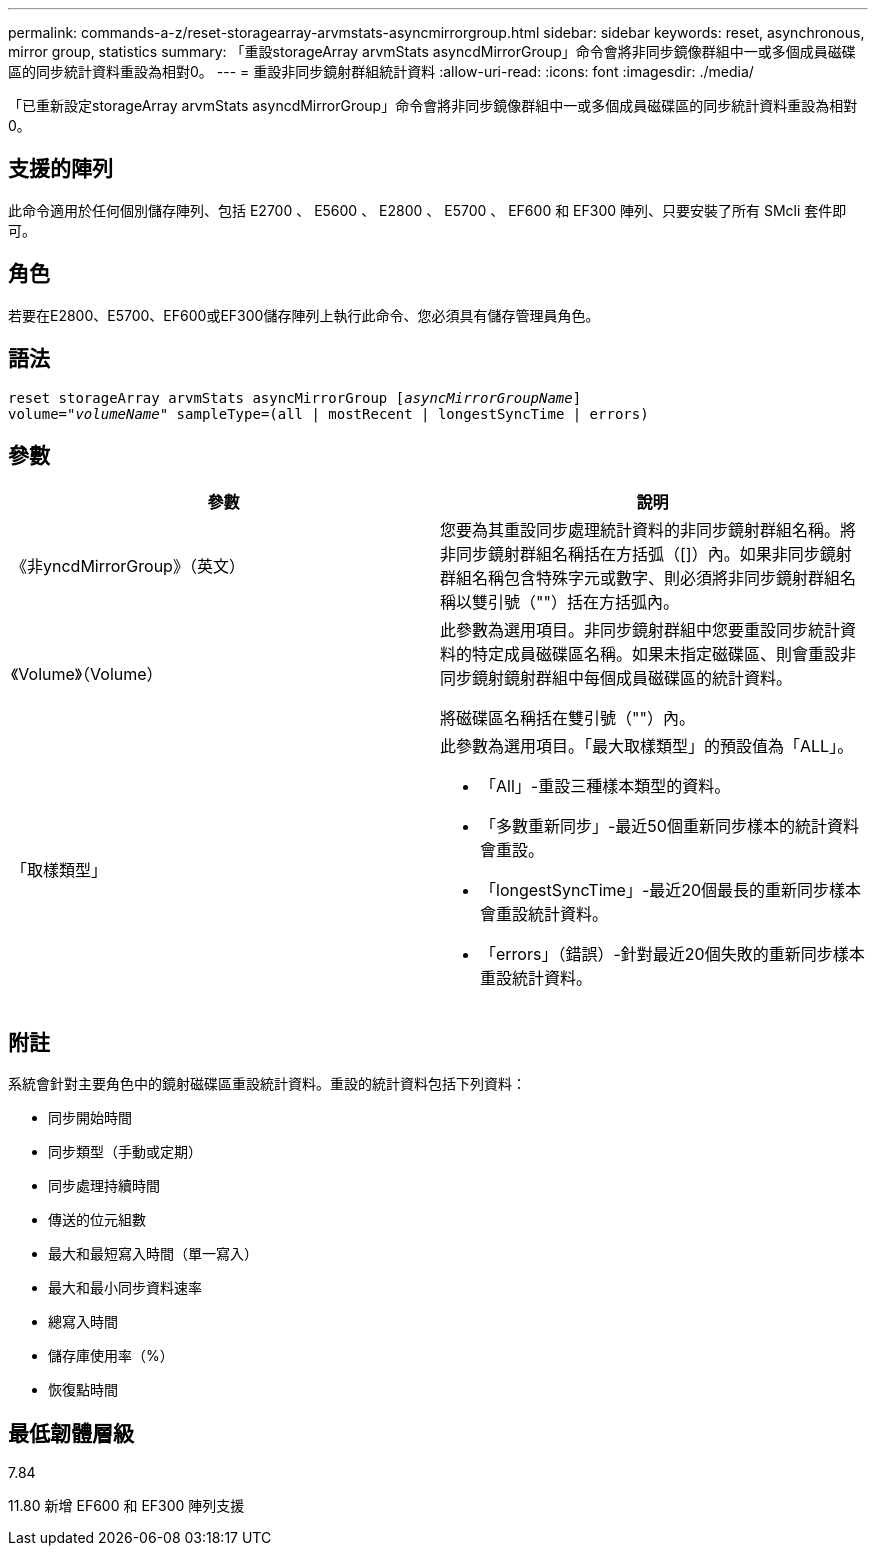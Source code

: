 ---
permalink: commands-a-z/reset-storagearray-arvmstats-asyncmirrorgroup.html 
sidebar: sidebar 
keywords: reset, asynchronous, mirror group, statistics 
summary: 「重設storageArray arvmStats asyncdMirrorGroup」命令會將非同步鏡像群組中一或多個成員磁碟區的同步統計資料重設為相對0。 
---
= 重設非同步鏡射群組統計資料
:allow-uri-read: 
:icons: font
:imagesdir: ./media/


[role="lead"]
「已重新設定storageArray arvmStats asyncdMirrorGroup」命令會將非同步鏡像群組中一或多個成員磁碟區的同步統計資料重設為相對0。



== 支援的陣列

此命令適用於任何個別儲存陣列、包括 E2700 、 E5600 、 E2800 、 E5700 、 EF600 和 EF300 陣列、只要安裝了所有 SMcli 套件即可。



== 角色

若要在E2800、E5700、EF600或EF300儲存陣列上執行此命令、您必須具有儲存管理員角色。



== 語法

[listing, subs="+macros"]
----
reset storageArray arvmStats asyncMirrorGroup pass:quotes[[_asyncMirrorGroupName_]]
volume=pass:quotes[_"volumeName"_] sampleType=(all | mostRecent | longestSyncTime | errors)
----


== 參數

|===
| 參數 | 說明 


 a| 
《非yncdMirrorGroup》（英文）
 a| 
您要為其重設同步處理統計資料的非同步鏡射群組名稱。將非同步鏡射群組名稱括在方括弧（[]）內。如果非同步鏡射群組名稱包含特殊字元或數字、則必須將非同步鏡射群組名稱以雙引號（""）括在方括弧內。



 a| 
《Volume》（Volume）
 a| 
此參數為選用項目。非同步鏡射群組中您要重設同步統計資料的特定成員磁碟區名稱。如果未指定磁碟區、則會重設非同步鏡射鏡射群組中每個成員磁碟區的統計資料。

將磁碟區名稱括在雙引號（""）內。



 a| 
「取樣類型」
 a| 
此參數為選用項目。「最大取樣類型」的預設值為「ALL」。

* 「All」-重設三種樣本類型的資料。
* 「多數重新同步」-最近50個重新同步樣本的統計資料會重設。
* 「longestSyncTime」-最近20個最長的重新同步樣本會重設統計資料。
* 「errors」（錯誤）-針對最近20個失敗的重新同步樣本重設統計資料。


|===


== 附註

系統會針對主要角色中的鏡射磁碟區重設統計資料。重設的統計資料包括下列資料：

* 同步開始時間
* 同步類型（手動或定期）
* 同步處理持續時間
* 傳送的位元組數
* 最大和最短寫入時間（單一寫入）
* 最大和最小同步資料速率
* 總寫入時間
* 儲存庫使用率（%）
* 恢復點時間




== 最低韌體層級

7.84

11.80 新增 EF600 和 EF300 陣列支援
